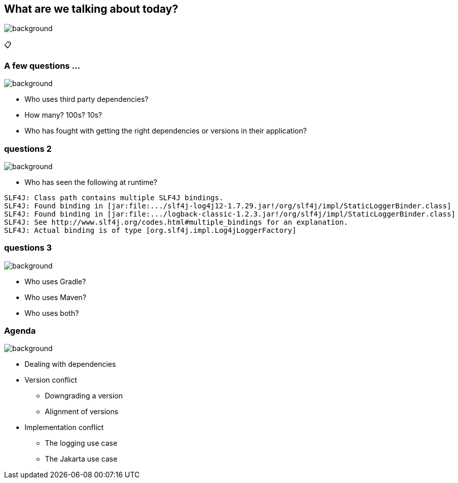 [background-color="#02303a"]
== What are we talking about today?
image::gradle/bg-8.png[background, size=cover]

&#x1F4CB;

=== A few questions ...
image::gradle/bg-10.png[background, size=cover]

[%step]
* Who uses third party dependencies?
* How many? 100s? 10s?
* Who has fought with getting the right dependencies or versions in their application?

[%notitle]
=== questions 2
image::gradle/bg-10.png[background, size=cover]

* Who has seen the following at runtime?

[source, shell]
----
SLF4J: Class path contains multiple SLF4J bindings.
SLF4J: Found binding in [jar:file:.../slf4j-log4j12-1.7.29.jar!/org/slf4j/impl/StaticLoggerBinder.class]
SLF4J: Found binding in [jar:file:.../logback-classic-1.2.3.jar!/org/slf4j/impl/StaticLoggerBinder.class]
SLF4J: See http://www.slf4j.org/codes.html#multiple_bindings for an explanation.
SLF4J: Actual binding is of type [org.slf4j.impl.Log4jLoggerFactory]
----

[%notitle]
=== questions 3
image::gradle/bg-10.png[background, size=cover]

[%step]
* Who uses Gradle?
* Who uses Maven?
* Who uses both?

=== Agenda
image::gradle/bg-10.png[background, size=cover]

* Dealing with dependencies
* Version conflict
** Downgrading a version
** Alignment of versions
* Implementation conflict
** The logging use case
** The Jakarta use case


